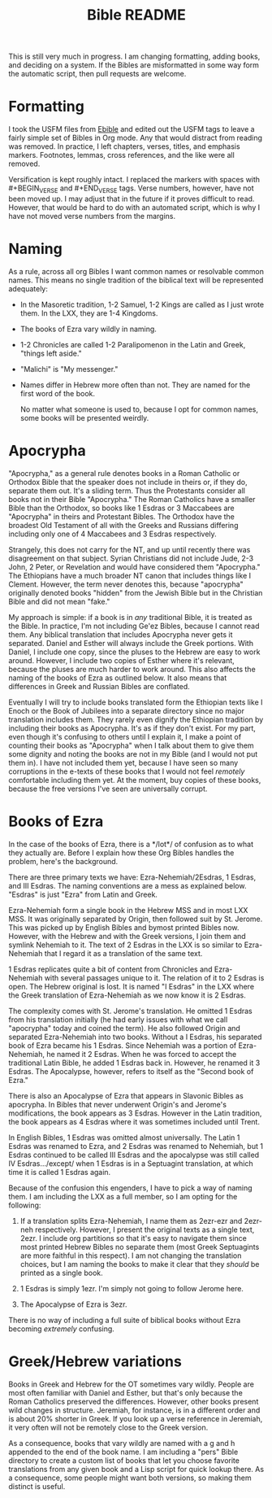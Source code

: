 #+TITLE: Bible README

This is still very much in progress. I am changing formatting, adding books, and deciding on a system. If the Bibles are misformatted in some way form the automatic script, then pull requests are welcome.

* Formatting

I took the USFM files from [[https://ebible.org][Ebible]] and edited out the USFM tags to leave a fairly simple set of Bibles in Org mode. Any that would distract from reading was removed. In practice, I left chapters, verses, titles, and emphasis markers. Footnotes, lemmas, cross references, and the like were all removed.

Versification is kept roughly intact. I replaced the \qN markers with spaces with #+BEGIN_VERSE and #+END_VERSE tags. Verse numbers, however, have not been moved up. I may adjust that in the future if it proves difficult to read. However, that would be hard to do with an automated script, which is why I have not moved verse numbers from the margins.

* Naming

  As a rule, across all org Bibles I want common names or resolvable common names. This means no single tradition of the biblical text will be represented adequately:

  - In the Masoretic tradition, 1-2 Samuel, 1-2 Kings are called as I just wrote them. In the LXX, they are 1-4 Kingdoms.
  - The books of Ezra vary wildly in naming.
  - 1-2 Chronicles are called 1-2 Paralipomenon in the Latin and Greek, "things left aside."
  - "Malichi" is "My messenger."
  - Names differ in Hebrew more often than not. They are named for the first word of the book.

    No matter what someone is used to, because I opt for common names, some books will be presented weirdly.

* Apocrypha

"Apocrypha," as a general rule denotes books in a Roman Catholic or Orthodox Bible that the speaker does not include in theirs or, if they do, separate them out. It's a sliding term. Thus the Protestants consider all books not in their Bible "Apocrypha." The Roman Catholics have a smaller Bible than the Orthodox, so books like 1 Esdras or 3 Maccabees are "Apocrypha" in theirs and Protestant Bibles. The Orthodox have the broadest Old Testament of all with the Greeks and Russians differing including only one of 4 Maccabees and 3 Esdras respectively.

Strangely, this does not carry for the NT, and up until recently there was disagreement on that subject. Syrian Christians did not include Jude, 2-3 John, 2 Peter, or Revelation and would have considered them "Apocrypha." The Ethiopians have a much broader NT canon that includes things like I Clement. However, the term never denotes this, because "apocrypha" originally denoted books "hidden" from the Jewish Bible but in the Christian Bible and did not mean "fake."

My approach is simple: if a book is in /any/ traditional Bible, it is treated as the Bible. In practice, I'm not including Ge'ez Bibles, because I cannot read them. Any biblical translation that includes Apocrypha never gets it separated. Daniel and Esther will always include the Greek portions. With Daniel, I include one copy, since the pluses to the Hebrew are easy to work around. However, I include two copies of Esther where it's relevant, because the pluses are much harder to work around. This also affects the naming of the books of Ezra as outlined below. It also means that differences in Greek and Russian Bibles are conflated.

Eventually I will try to include books translated form the Ethiopian texts like I Enoch or the Book of Jubilees into a separate directory since no major translation includes them. They rarely even dignify the Ethiopian tradition by including their books as Apocrypha. It's as if they don't exist. For my part, even though it's confusing to others until I explain it, I make a point of counting their books as "Apocrypha" when I talk about them to give them some dignity and noting the books are not in my Bible (and I would not put them in). I have not included them yet, because I have seen so many corruptions in the e-texts of these books that I would not feel /remotely/ comfortable including them yet. At the moment, buy copies of these books, because the free versions I've seen are universally corrupt.

* Books of Ezra

In the case of the books of Ezra, there is a */lot*/ of confusion as to what they actually are. Before I explain how these Org Bibles handles the problem, here's the background.

There are three primary texts we have: Ezra-Nehemiah/2Esdras, 1 Esdras, and III Esdras. The naming conventions are a mess as explained below. "Esdras" is just "Ezra" from Latin and Greek.

Ezra-Nehemiah form a single book in the Hebrew MSS and in most LXX MSS. It was originally separated by Origin, then followed suit by St. Jerome. This was picked up by English Bibles and bymost printed Bibles now. However, with the Hebrew and with the Greek versions, I join them and symlink Nehemiah to it. The text of 2 Esdras in the LXX is so similar to Ezra-Nehemiah that I regard it as a translation of the same text.

1 Esdras replicates quite a bit of content from Chronicles and Ezra-Nehemiah with several passages unique to it. The relation of it to 2 Esdras is open. The Hebrew original is lost. It is named "I Esdras" in the LXX where the Greek translation of Ezra-Nehemiah as we now know it is 2 Esdras.

The complexity comes with St. Jerome's translation. He omitted 1 Esdras from his translation initially (he had early issues with what we call "apocrypha" today and coined the term). He also followed Origin and separated Ezra-Nehemiah into two books. Without a I Esdras, his separated book of Ezra became his 1 Esdras. Since Nehemiah was a portion of Ezra-Nehemiah, he named it 2 Esdras. When he was forced to accept the traditional Latin Bible, he added 1 Esdras back in. However, he renamed it 3 Esdras. The Apocalypse, however, refers to itself as the "Second book of Ezra."

There is also an Apocalypse of Ezra that appears in Slavonic Bibles as apocrypha. In Bibles that never underwent Origin's and Jerome's modifications, the book appears as 3 Esdras. However in the Latin tradition, the book appears as 4 Esdras where it was sometimes included until Trent.

In English Bibles, 1 Esdras was omitted almost universally. The Latin 1 Esdras was renamed to Ezra, and 2 Esdras was renamed to Nehemiah, but 1 Esdras continued to be called III Esdras and the apocalypse was still called IV Esdras.../except/ when 1 Esdras is in a Septuagint translation, at which time it is called 1 Esdras again.

Because of the confusion this engenders, I have to pick a way of naming them. I am including the LXX as a full member, so I am opting for the following:

1. If a translation splits Ezra-Nehemiah, I name them as 2ezr-ezr and 2ezr-neh respectively. However, I present the original texts as a single text, 2ezr. I include org partitions so that it's easy to navigate them since most printed Hebrew Bibles no separate them (most Greek Septuagints are more faithful in this respect). I am not changing the translation choices, but I am naming the books to make it clear that they /should/ be printed as a single book.

2. 1 Esdras is simply 1ezr. I'm simply not going to follow Jerome here.

3. The Apocalypse of Ezra is 3ezr.

There is no way of including a full suite of biblical books without Ezra becoming /extremely/ confusing.

* Greek/Hebrew variations

Books in Greek and Hebrew for the OT sometimes vary wildly. People are most often familiar with Daniel and Esther, but that's only because the Roman Catholics preserved the differences. However, other books present wild changes in structure. Jeremiah, for instance, is in a different order and is about 20% shorter in Greek. If you look up a verse reference in Jeremiah, it very often will not be remotely close to the Greek version.

As a consequence, books that vary wildly are named with a g and h appended to the end of the book name. I am including a "pers" Bible directory to create a custom list of books that let you choose favorite translations from any given book and a Lisp script for quick lookup there. As a consequence, some people might want both versions, so making them distinct is useful.
